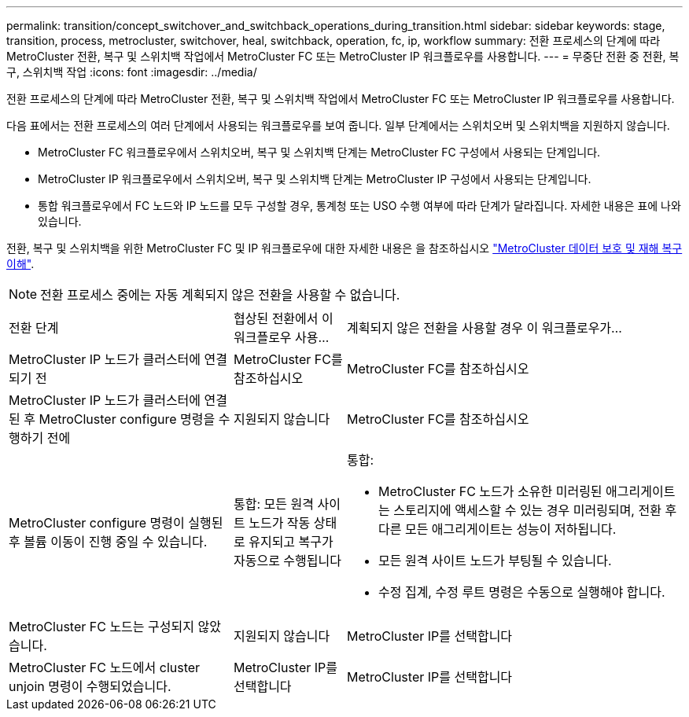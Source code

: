 ---
permalink: transition/concept_switchover_and_switchback_operations_during_transition.html 
sidebar: sidebar 
keywords: stage, transition, process, metrocluster, switchover, heal, switchback, operation, fc, ip, workflow 
summary: 전환 프로세스의 단계에 따라 MetroCluster 전환, 복구 및 스위치백 작업에서 MetroCluster FC 또는 MetroCluster IP 워크플로우를 사용합니다. 
---
= 무중단 전환 중 전환, 복구, 스위치백 작업
:icons: font
:imagesdir: ../media/


[role="lead"]
전환 프로세스의 단계에 따라 MetroCluster 전환, 복구 및 스위치백 작업에서 MetroCluster FC 또는 MetroCluster IP 워크플로우를 사용합니다.

다음 표에서는 전환 프로세스의 여러 단계에서 사용되는 워크플로우를 보여 줍니다. 일부 단계에서는 스위치오버 및 스위치백을 지원하지 않습니다.

* MetroCluster FC 워크플로우에서 스위치오버, 복구 및 스위치백 단계는 MetroCluster FC 구성에서 사용되는 단계입니다.
* MetroCluster IP 워크플로우에서 스위치오버, 복구 및 스위치백 단계는 MetroCluster IP 구성에서 사용되는 단계입니다.
* 통합 워크플로우에서 FC 노드와 IP 노드를 모두 구성할 경우, 통계청 또는 USO 수행 여부에 따라 단계가 달라집니다. 자세한 내용은 표에 나와 있습니다.


전환, 복구 및 스위치백을 위한 MetroCluster FC 및 IP 워크플로우에 대한 자세한 내용은 을 참조하십시오 link:../manage/concept_understanding_mcc_data_protection_and_disaster_recovery.html["MetroCluster 데이터 보호 및 재해 복구 이해"].


NOTE: 전환 프로세스 중에는 자동 계획되지 않은 전환을 사용할 수 없습니다.

[cols="2,1,3"]
|===


| 전환 단계 | 협상된 전환에서 이 워크플로우 사용... | 계획되지 않은 전환을 사용할 경우 이 워크플로우가... 


 a| 
MetroCluster IP 노드가 클러스터에 연결되기 전
 a| 
MetroCluster FC를 참조하십시오
 a| 
MetroCluster FC를 참조하십시오



 a| 
MetroCluster IP 노드가 클러스터에 연결된 후 MetroCluster configure 명령을 수행하기 전에
 a| 
지원되지 않습니다
 a| 
MetroCluster FC를 참조하십시오



 a| 
MetroCluster configure 명령이 실행된 후 볼륨 이동이 진행 중일 수 있습니다.
 a| 
통합: 모든 원격 사이트 노드가 작동 상태로 유지되고 복구가 자동으로 수행됩니다
 a| 
통합:

* MetroCluster FC 노드가 소유한 미러링된 애그리게이트는 스토리지에 액세스할 수 있는 경우 미러링되며, 전환 후 다른 모든 애그리게이트는 성능이 저하됩니다.
* 모든 원격 사이트 노드가 부팅될 수 있습니다.
* 수정 집계, 수정 루트 명령은 수동으로 실행해야 합니다.




 a| 
MetroCluster FC 노드는 구성되지 않았습니다.
 a| 
지원되지 않습니다
 a| 
MetroCluster IP를 선택합니다



 a| 
MetroCluster FC 노드에서 cluster unjoin 명령이 수행되었습니다.
 a| 
MetroCluster IP를 선택합니다
 a| 
MetroCluster IP를 선택합니다

|===